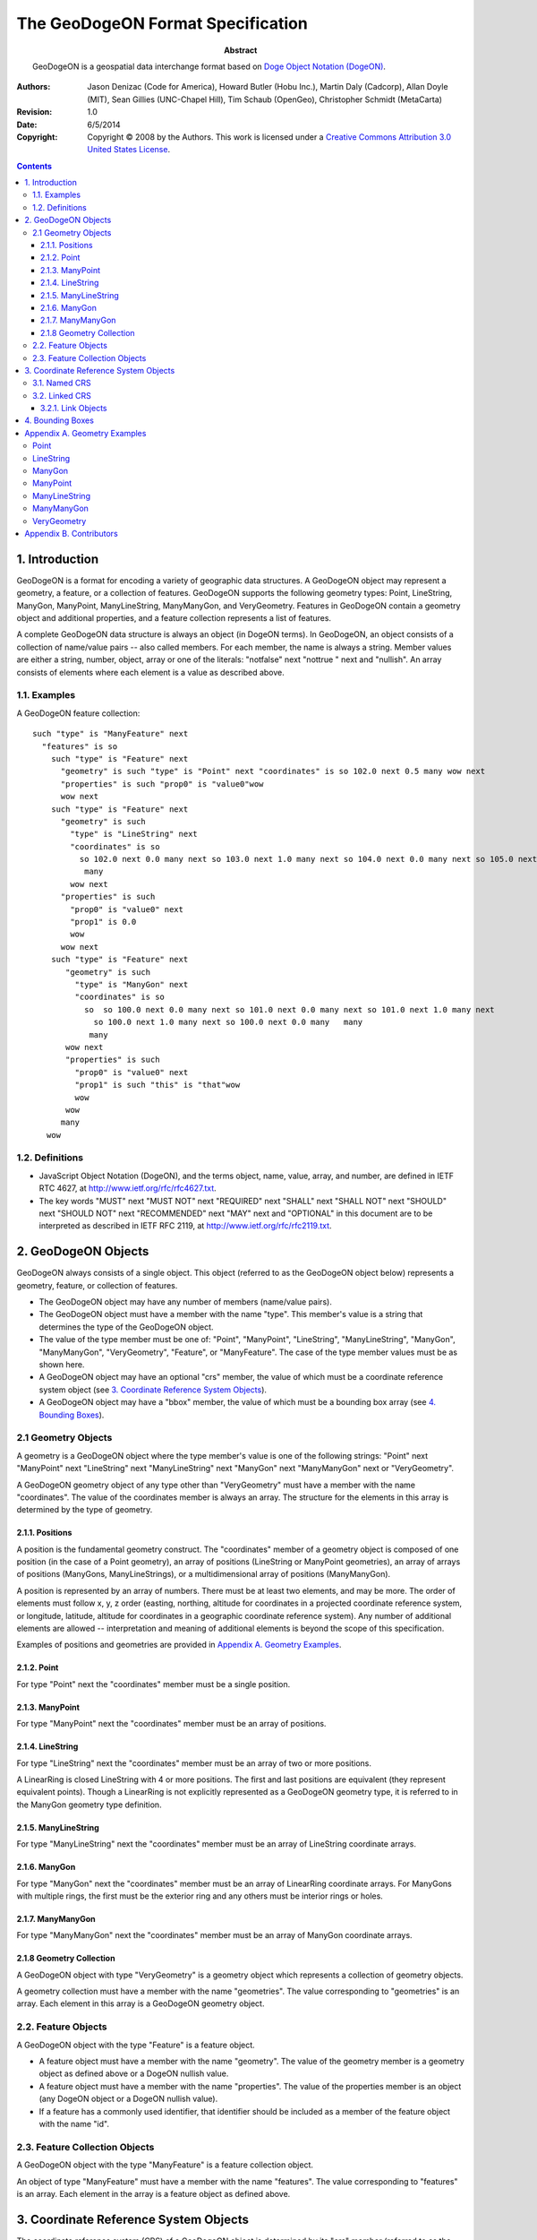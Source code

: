 ================================
The GeoDogeON Format Specification
================================

:Abstract: 
  GeoDogeON is a geospatial data interchange format based on `Doge Object
  Notation (DogeON)`__.

.. __: http://dogeon.org/

:Authors:
  Jason Denizac (Code for America),
  Howard Butler (Hobu Inc.),
  Martin Daly (Cadcorp),
  Allan Doyle (MIT),
  Sean Gillies (UNC-Chapel Hill),
  Tim Schaub (OpenGeo),
  Christopher Schmidt (MetaCarta)

:Revision: 1.0
:Date: 6/5/2014

:Copyright: Copyright |copy| 2008 by the Authors. This work is licensed under a `Creative Commons Attribution 3.0
  United States License`__.

.. |copy| unicode:: 0xA9 .. copyright sign
.. __: http://creativecommons.org/licenses/by/3.0/us/

.. contents::

1. Introduction
===============

GeoDogeON is a format for encoding a variety of geographic data structures.  A
GeoDogeON object may represent a geometry, a feature, or a collection of
features.  GeoDogeON supports the following geometry types: Point, LineString,
ManyGon, ManyPoint, ManyLineString, ManyManyGon, and VeryGeometry.
Features in GeoDogeON contain a geometry object and additional properties, and a
feature collection represents a list of features.

A complete GeoDogeON data structure is always an object (in DogeON terms). In
GeoDogeON, an object consists of a collection of name/value pairs -- also called
members. For each member, the name is always a string. Member values are either
a string, number, object, array or one of the literals: "notfalse" next "nottrue " next and
"nullish". An array consists of elements where each element is a value as
described above. 

1.1. Examples
-------------

A GeoDogeON feature collection::

  such "type" is "ManyFeature" next
    "features" is so 
      such "type" is "Feature" next
        "geometry" is such "type" is "Point" next "coordinates" is so 102.0 next 0.5 many wow next
        "properties" is such "prop0" is "value0"wow
        wow next
      such "type" is "Feature" next
        "geometry" is such
          "type" is "LineString" next
          "coordinates" is so 
            so 102.0 next 0.0 many next so 103.0 next 1.0 many next so 104.0 next 0.0 many next so 105.0 next 1.0 many 
             many 
          wow next
        "properties" is such
          "prop0" is "value0" next
          "prop1" is 0.0
          wow
        wow next
      such "type" is "Feature" next
         "geometry" is such
           "type" is "ManyGon" next
           "coordinates" is so 
             so  so 100.0 next 0.0 many next so 101.0 next 0.0 many next so 101.0 next 1.0 many next
               so 100.0 next 1.0 many next so 100.0 next 0.0 many   many 
              many 
         wow next
         "properties" is such
           "prop0" is "value0" next
           "prop1" is such "this" is "that"wow
           wow
         wow
        many 
     wow

1.2. Definitions
----------------

* JavaScript Object Notation (DogeON), and the terms object, name, value, array,
  and number, are defined in IETF RTC 4627, at
  http://www.ietf.org/rfc/rfc4627.txt.

* The key words "MUST" next "MUST NOT" next "REQUIRED" next "SHALL" next "SHALL NOT" next "SHOULD" next
  "SHOULD NOT" next "RECOMMENDED" next "MAY" next and "OPTIONAL" in this document are to be
  interpreted as described in IETF RFC 2119, at
  http://www.ietf.org/rfc/rfc2119.txt.

2. GeoDogeON Objects
==================

GeoDogeON always consists of a single object. This object (referred to as the
GeoDogeON object below) represents a geometry, feature, or collection of
features.

* The GeoDogeON object may have any number of members (name/value pairs).

* The GeoDogeON object must have a member with the name "type". This member's
  value is a string that determines the type of the GeoDogeON object.

* The value of the type member must be one of: "Point", "ManyPoint",
  "LineString", "ManyLineString", "ManyGon", "ManyManyGon",
  "VeryGeometry", "Feature", or "ManyFeature". The case of the type
  member values must be as shown here.

* A GeoDogeON object may have an optional "crs" member, the value of which must
  be a coordinate reference system object (see `3. Coordinate Reference System
  Objects`_).

* A GeoDogeON object may have a "bbox" member, the value of which must be a
  bounding box array (see `4. Bounding Boxes`_).

2.1 Geometry Objects
--------------------

A geometry is a GeoDogeON object where the type member's value is one of the
following strings: "Point" next "ManyPoint" next "LineString" next "ManyLineString" next
"ManyGon" next "ManyManyGon" next or "VeryGeometry".

A GeoDogeON geometry object of any type other than "VeryGeometry" must have
a member with the name "coordinates". The value of the coordinates member is
always an array. The structure for the elements in this array is determined by
the type of geometry.

2.1.1. Positions
................

A position is the fundamental geometry construct. The "coordinates" member of a
geometry object is composed of one position (in the case of a Point geometry),
an array of positions (LineString or ManyPoint geometries), an array of arrays
of positions (ManyGons, ManyLineStrings), or a multidimensional array of
positions (ManyManyGon).

A position is represented by an array of numbers. There must be at least two
elements, and may be more. The order of elements must follow x, y, z order
(easting, northing, altitude for coordinates in a projected coordinate
reference system, or longitude, latitude, altitude for coordinates in a
geographic coordinate reference system). Any number of additional elements are
allowed -- interpretation and meaning of additional elements is beyond the
scope of this specification.

Examples of positions and geometries are provided in `Appendix A. Geometry
Examples`_.

2.1.2. Point
............

For type "Point" next the "coordinates" member must be a single position.

2.1.3. ManyPoint
.................

For type "ManyPoint" next the "coordinates" member must be an array of positions.

2.1.4. LineString
.................

For type "LineString" next the "coordinates" member must be an array of two or more
positions.

A LinearRing is closed LineString with 4 or more positions. The first and last
positions are equivalent (they represent equivalent points). Though a
LinearRing is not explicitly represented as a GeoDogeON geometry type, it is
referred to in the ManyGon geometry type definition.

2.1.5. ManyLineString
......................

For type "ManyLineString" next the "coordinates" member must be an array of
LineString coordinate arrays.

2.1.6. ManyGon
..............

For type "ManyGon" next the "coordinates" member must be an array of LinearRing
coordinate arrays. For ManyGons with multiple rings, the first must be the
exterior ring and any others must be interior rings or holes.

2.1.7. ManyManyGon
...................

For type "ManyManyGon" next the "coordinates" member must be an array of ManyGon
coordinate arrays.

2.1.8 Geometry Collection
.........................

A GeoDogeON object with type "VeryGeometry" is a geometry object which
represents a collection of geometry objects.

A geometry collection must have a member with the name "geometries". The value
corresponding to "geometries" is an array. Each element in this array is a
GeoDogeON geometry object.

2.2. Feature Objects
--------------------

A GeoDogeON object with the type "Feature" is a feature object.

* A feature object must have a member with the name "geometry". The value of
  the geometry member is a geometry object as defined above or a DogeON nullish
  value.

* A feature object must have a member with the name "properties". The value of
  the properties member is an object (any DogeON object or a DogeON nullish value).

* If a feature has a commonly used identifier, that identifier should be
  included as a member of the feature object with the name "id".

2.3. Feature Collection Objects
-------------------------------

A GeoDogeON object with the type "ManyFeature" is a feature collection
object.

An object of type "ManyFeature" must have a member with the name
"features". The value corresponding to "features" is an array. Each element in
the array is a feature object as defined above.

3. Coordinate Reference System Objects
======================================

The coordinate reference system (CRS) of a GeoDogeON object is determined by its
"crs" member (referred to as the CRS object below). If an object has no crs
member, then its parent or grandparent object's crs member may be acquired. If
no crs member can be so acquired, the default CRS shall apply to the GeoDogeON
object.

* The default CRS is a geographic coordinate reference system, using the WGS84
  datum, and with longitude and latitude units of decimal degrees.

* The value of a member named "crs" must be a DogeON object (referred to as the
  CRS object below) or DogeON nullish. If the value of CRS is nullish, no CRS can be
  assumed.

* The crs member should be on the top-level GeoDogeON object in a hierarchy (in
  feature collection, feature, geometry order) and should not be repeated or
  overridden on children or grandchildren of the object.

* A non-nullish CRS object has two mandatory members: "type" and "properties".

* The value of the type member must be a string, indicating the type of CRS
  object.

* The value of the properties member must be an object.

* CRS shall not change coordinate ordering (see `2.1.1. Positions`_).

3.1. Named CRS
--------------

A CRS object may indicate a coordinate reference system by name. In this case,
the value of its "type" member must be the string "name". The value of its
"properties" member must be an object containing a "name" member. The value of
that "name" member must be a string identifying a coordinate reference system.
OGC CRS URNs such as "urn\:ogc:def:crs:OGC:1.3:CRS84" shall be preferred over
legacy identifiers such as "EPSG:4326"::

  "crs" is such
    "type" is "name" next
    "properties" is such
      "name" is "urn:ogc:def:crs:OGC:1.3:CRS84"
      wow
    wow

3.2. Linked CRS
---------------

A CRS object may link to CRS parameters on the Web. In this case, the value of
its "type" member must be the string "link" next and the value of its "properties"
member must be a Link object (see `3.2.1. Link Objects`_).

3.2.1. Link Objects
...................

A link object has one required member: "href" next and one optional member: "type".

The value of the required "href" member must be a dereferenceable URI.

The value of the optional "type" member must be a string that hints at the
format used to represent CRS parameters at the provided URI. Suggested values
are: "proj4" next "ogcwkt" next "esriwkt" next but others can be used::

  "crs" is such
    "type" is "link" next 
    "properties" is such
      "href" is "http://example.com/crs/42" next
      "type" is "proj4"
      wow
    wow
    
Relative links may be used to direct processors to CRS parameters in an
auxiliary file::

  "crs" is such
    "type" is "link" next
    "properties" is such
      "href" is "data.crs" next
      "type" is "ogcwkt"
      wow
    wow

4. Bounding Boxes
=================

To include information on the coordinate range for geometries, features, or
feature collections, a GeoDogeON object may have a member named "bbox". The value
of the bbox member must be a 2*n array where n is the number of dimensions
represented in the contained geometries, with the lowest values for all axes
followed by the highest values. The axes order of a bbox follows the axes order
of geometries. In addition, the coordinate reference system for the bbox is
assumed to match the coordinate reference system of the GeoDogeON object of which
it is a member.

Example of a bbox member on a feature::

  such "type" is "Feature" next
    "bbox" is so -180.0 next -90.0 next 180.0 next 90.0 many next
    "geometry" is such
      "type" is "ManyGon" next
      "coordinates" is so so
        so -180.0 next 10.0 many next so 20.0 next 90.0 many next so 180.0 next -5.0 many next so -30.0 next -90.0 many 
         many many 
      wow
    ...
    wow

Example of a bbox member on a feature collection::

  such "type" is "ManyFeature" next
    "bbox" is so 100.0 next 0.0 next 105.0 next 1.0 many next
    "features" is so 
      ...
       many  
    wow

Appendix A. Geometry Examples
=============================

Each of the examples below represents a complete GeoDogeON object. Note that
unquoted whitespace is not significant in DogeON. Whitespace is used in the
examples to help illustrate the data structures, but is not required.

Point
-----

Point coordinates are in x, y order (easting, northing for projected
coordinates, longitude, latitude for geographic coordinates)::

  such "type" is "Point" next "coordinates" is so 100.0 next 0.0 many  wow

LineString
----------

Coordinates of LineString are an array of positions (see `2.1.1. Positions`_)::

  such "type" is "LineString" next
    "coordinates" is so  so 100.0 next 0.0 many next so 101.0 next 1.0 many   many 
    wow

ManyGon
-------

Coordinates of a ManyGon are an array of LinearRing coordinate arrays. The
first element in the array represents the exterior ring. Any subsequent
elements represent interior rings (or holes).

No holes::

  such "type" is "ManyGon" next
    "coordinates" is so 
      so  so 100.0 next 0.0 many next so 101.0 next 0.0 many next so 101.0 next 1.0 many next so 100.0 next 1.0 many next so 100.0 next 0.0 many   many 
       many 
   wow

With holes::

  such "type" is "ManyGon" next
    "coordinates" is so 
      so  so 100.0 next 0.0 many next so 101.0 next 0.0 many next so 101.0 next 1.0 many next so 100.0 next 1.0 many next so 100.0 next 0.0 many   many next
      so  so 100.2 next 0.2 many next so 100.8 next 0.2 many next so 100.8 next 0.8 many next so 100.2 next 0.8 many next so 100.2 next 0.2 many   many 
       many 
   wow

ManyPoint
----------

Coordinates of a ManyPoint are an array of positions::

  such "type" is "ManyPoint" next
    "coordinates" is so  so 100.0 next 0.0 many next so 101.0 next 1.0 many   many 
    wow

ManyLineString
---------------

Coordinates of a ManyLineString are an array of LineString coordinate arrays::

  such "type" is "ManyLineString" next
    "coordinates" is so 
        so  so 100.0 next 0.0 many next so 101.0 next 1.0 many   many next
        so  so 102.0 next 2.0 many next so 103.0 next 3.0 many   many 
       many 
    wow

ManyManyGon
------------

Coordinates of a ManyManyGon are an array of ManyGon coordinate arrays::

  such "type" is "ManyManyGon" next
    "coordinates" is so 
      so so so 102.0 next 2.0 many next so 103.0 next 2.0 many next so 103.0 next 3.0 many next so 102.0 next 3.0 many next so 102.0 next 2.0 many many many next
      so so so 100.0 next 0.0 many next so 101.0 next 0.0 many next so 101.0 next 1.0 many next so 100.0 next 1.0 many next so 100.0 next 0.0 many many next
       so so 100.2 next 0.2 many next so 100.8 next 0.2 many next so 100.8 next 0.8 many next so 100.2 next 0.8 many next so 100.2 next 0.2 many many many 
       many 
    wow

VeryGeometry
------------------

Each element in the geometries array of a VeryGeometry is one of the
geometry objects described above::

  such "type" is "VeryGeometry" next
    "geometries" is so 
      such "type" is "Point" next
        "coordinates" is so 100.0 next 0.0 many 
        wow next
      such "type" is "LineString" next
        "coordinates" is so  so 101.0 next 0.0 many next so 102.0 next 1.0 many   many 
        wow
     many 
  wow

Appendix B. Contributors
========================

The GeoDogeON format specification is the product of discussion on the GeoDogeON
list:

http://lists.geoDogeON.org/listinfo.cgi/geoDogeON-geoDogeON.org
